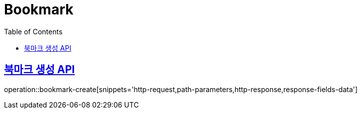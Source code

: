 = Bookmark
:doctype: book
:icons: font
:source-highlighter: highlightjs
:toc: left
:toclevels: 2
:sectlinks:
:operation-http-request-title: Example request
:operation-http-response-title: Example response


[[bookmark-create]]
== 북마크 생성 API

operation::bookmark-create[snippets='http-request,path-parameters,http-response,response-fields-data']
